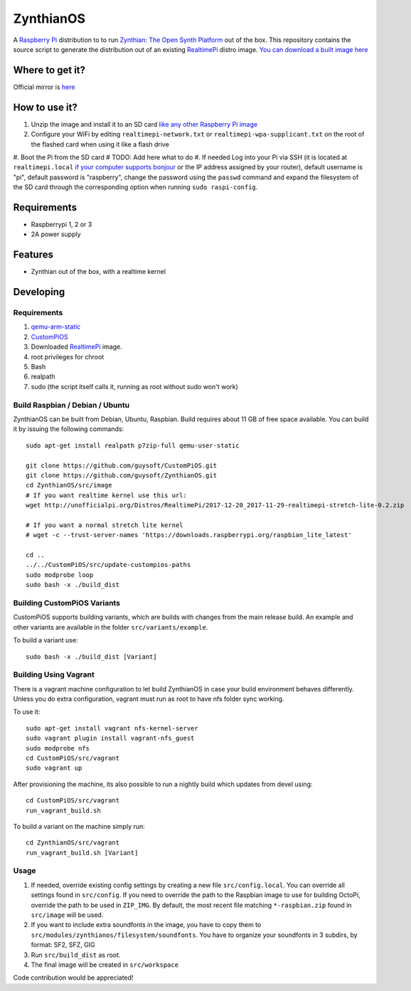 ZynthianOS
===========

A `Raspberry Pi <http://www.raspberrypi.org/>`_ distribution to to run `Zynthian: The Open Synth Platform <http://zynthian.org/>`_ out of the box. This repository contains the source script to generate the distribution out of an existing `RealtimePi <https://github.com/guysoft/RealtimePi>`_ distro image. `You can download a built image here <http://unofficialpi.org/Distros/ZynthianOS/>`_

Where to get it?
----------------

Official mirror is `here <http://unofficialpi.org/Distros/ZynthianOS>`_


How to use it?
--------------

#. Unzip the image and install it to an SD card `like any other Raspberry Pi image <https://www.raspberrypi.org/documentation/installation/installing-images/README.md>`_
#. Configure your WiFi by editing ``realtimepi-network.txt`` or ``realtimepi-wpa-supplicant.txt`` on the root of the flashed card when using it like a flash drive
#. Boot the Pi from the SD card
# TODO: Add here what to do
#. If needed Log into your Pi via SSH (it is located at ``realtimepi.local`` `if your computer supports bonjour <https://learn.adafruit.com/bonjour-zeroconf-networking-for-windows-and-linux/overview>`_ or the IP address assigned by your router), default username is "pi", default password is "raspberry", change the password using the ``passwd`` command and expand the filesystem of the SD card through the corresponding option when running ``sudo raspi-config``.

Requirements
------------
* Raspberrypi 1, 2 or 3
* 2A power supply


Features
--------

* Zynthian out of the box, with a realtime kernel

Developing
----------

Requirements
~~~~~~~~~~~~

#. `qemu-arm-static <http://packages.debian.org/sid/qemu-user-static>`_
#. `CustomPiOS <https://github.com/guysoft/CustomPiOS>`_
#. Downloaded `RealtimePi <http://unofficialpi.org/Distros/RealtimePi/>`_ image.
#. root privileges for chroot
#. Bash
#. realpath
#. sudo (the script itself calls it, running as root without sudo won't work)

Build Raspbian / Debian / Ubuntu
~~~~~~~~~~~~~~~~~~~~~~~~~~~~~~~~

ZynthianOS can be built from Debian, Ubuntu, Raspbian.
Build requires about 11 GB of free space available.
You can build it by issuing the following commands::

    sudo apt-get install realpath p7zip-full qemu-user-static
    
    git clone https://github.com/guysoft/CustomPiOS.git
    git clone https://github.com/guysoft/ZynthianOS.git
    cd ZynthianOS/src/image
    # If you want realtime kernel use this url:
    wget http://unofficialpi.org/Distros/RealtimePi/2017-12-20_2017-11-29-realtimepi-stretch-lite-0.2.zip
    
    # If you want a normal stretch lite kernel
    # wget -c --trust-server-names 'https://downloads.raspberrypi.org/raspbian_lite_latest'
    
    cd ..
    ../../CustomPiOS/src/update-custompios-paths
    sudo modprobe loop
    sudo bash -x ./build_dist
    
Building CustomPiOS Variants
~~~~~~~~~~~~~~~~~~~~~~~~~~~~~~~~~

CustomPiOS supports building variants, which are builds with changes from the main release build. An example and other variants are available in the folder ``src/variants/example``.

To build a variant use::

    sudo bash -x ./build_dist [Variant]
    
Building Using Vagrant
~~~~~~~~~~~~~~~~~~~~~~
There is a vagrant machine configuration to let build ZynthianOS in case your build environment behaves differently. Unless you do extra configuration, vagrant must run as root to have nfs folder sync working.

To use it::

    sudo apt-get install vagrant nfs-kernel-server
    sudo vagrant plugin install vagrant-nfs_guest
    sudo modprobe nfs
    cd CustomPiOS/src/vagrant
    sudo vagrant up

After provisioning the machine, its also possible to run a nightly build which updates from devel using::

    cd CustomPiOS/src/vagrant
    run_vagrant_build.sh
    
To build a variant on the machine simply run::

    cd ZynthianOS/src/vagrant
    run_vagrant_build.sh [Variant]

Usage
~~~~~

#. If needed, override existing config settings by creating a new file ``src/config.local``. You can override all settings found in ``src/config``. If you need to override the path to the Raspbian image to use for building OctoPi, override the path to be used in ``ZIP_IMG``. By default, the most recent file matching ``*-raspbian.zip`` found in ``src/image`` will be used.
#. If you want to include extra soundfonts in the image, you have to copy them to ``src/modules/zynthianos/filesystem/soundfonts``. You have to organize your soundfonts in 3 subdirs, by format: SF2, SFZ, GIG
#. Run ``src/build_dist`` as root.
#. The final image will be created in ``src/workspace``

Code contribution would be appreciated!
